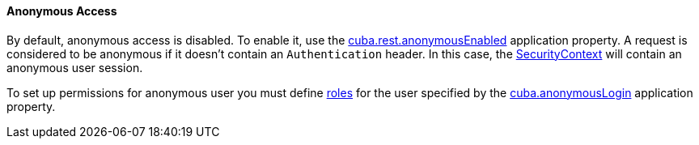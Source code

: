 :sourcesdir: ../../../../source

[[rest_api_v2_anonymous]]
==== Anonymous Access

By default, anonymous access is disabled. To enable it, use the <<cuba.rest.anonymousEnabled, cuba.rest.anonymousEnabled>> application property. A request is considered to be anonymous if it doesn't contain an `Authentication` header. In this case, the <<securityContext, SecurityContext>> will contain an anonymous user session.

To set up permissions for anonymous user you must define <<roles, roles>> for the user specified by the <<cuba.anonymousLogin, cuba.anonymousLogin>> application property.

